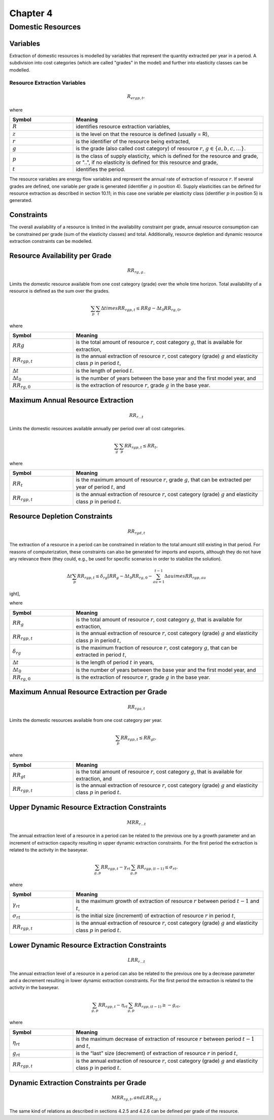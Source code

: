 
Chapter 4
=========

Domestic Resources
------------------

Variables
^^^^^^^^^
Extraction of domestic resources is modelled by variables that represent the quantity
extracted per year in a period. A subdivision into cost categories (which are called "grades"
in the model) and further into elasticity classes can be modelled.

Resource Extraction Variables
~~~~~~~~~~~~~~~~~~~~~~~~~~~~
.. math::

    R_{ergp,t},

where

.. list-table::
   :widths: 10 30
   :header-rows: 1

   * - Symbol
     - Meaning
   * - :math:`R`
     - identifies resource extraction variables,
   * - :math:`z`
     - is the level on that the resource is defined (usually = R),
   * - :math:`r`
     - is the identifier of the resource being extracted,
   * - :math:`g`
     - is the grade (also called cost category) of resource :math:`r`, :math:`g \in \{a,b,c,\ldots\}`.
   * - :math:`p`
     - is the class of supply elasticity, which is defined for the resource and grade, or "..", if no elasticity is defined for this resource and grade,
   * - :math:`t`
     - identifies the period.

The resource variables are energy flow variables and represent the annual rate of extraction
of resource :math:`r`. If several grades are defined, one variable per grade is generated (identifier :math:`g` in
position 4). Supply elasticities can be defined for resource extraction as described in section
10.11; in this case one variable per elasticity class (identifier :math:`p` in position 5) is generated.

Constraints
^^^^^^^^^^^
The overall availability of a resource is limited in the availability constraint per grade, annual
resource consumption can be constrained per grade (sum of the elasticity classes) and total.
Additionally, resource depletion and dynamic resource extraction constraints can be modelled.

Resource Availability per Grade
^^^^^^^^^^^^^^^^^^^^^^^^^^^^^^
.. math::
    RR_{rg,g..}

Limits the domestic resource available from one cost category (grade) over the whole time
horizon. Total availability of a resource is defined as the sum over the grades.

.. math::
    \sum_{p} \sum_{t} \Delta t 	imes RR_{rgp,t} \leq RRg - \Delta t_0 RR_{rg,0},

where

.. list-table::
   :widths: 10 30
   :header-rows: 1

   * - Symbol
     - Meaning
   * - :math:`RRg`
     - is the total amount of resource :math:`r`, cost category :math:`g`, that is available for extraction,
   * - :math:`RR_{rgp,t}`
     - is the annual extraction of resource :math:`r`, cost category (grade) :math:`g` and elasticity class :math:`p` in period :math:`t`,
   * - :math:`\Delta t`
     - is the length of period :math:`t`.
   * - :math:`\Delta t_0`
     - is the number of years between the base year and the first model year, and
   * - :math:`RR_{rg,0}`
     - is the extraction of resource :math:`r`, grade :math:`g` in the base year.

Maximum Annual Resource Extraction
^^^^^^^^^^^^^^^^^^^^^^^^^^^^^^^^^
.. math::
    RR_{r...t}

Limits the domestic resources available annually per period over all cost categories.

.. math::
    \sum_{g} \sum_{p} RR_{rgp,t} \leq RR_{t},

where

.. list-table::
   :widths: 10 30
   :header-rows: 1

   * - Symbol
     - Meaning
   * - :math:`RR_{t}`
     - is the maximum amount of resource :math:`r`, grade :math:`g`, that can be extracted per year of period :math:`t`, and
   * - :math:`RR_{rgp,t}`
     - is the annual extraction of resource :math:`r`, cost category (grade) :math:`g` and elasticity class :math:`p` in period :math:`t`.

Resource Depletion Constraints
^^^^^^^^^^^^^^^^^^^^^^^^^^^^^
.. math::
    RR_{rgd,t}

The extraction of a resource in a period can be constrained in relation to the total amount
still existing in that period. For reasons of computerization, these constraints can also be
generated for imports and exports, although they do not have any relevance there (they
could, e.g., be used for specific scenarios in order to stabilize the solution).

.. math::
    \Delta t \sum_{p} RR_{rgp,t} \leq \delta_{rg} \left[ RR_{g} - \Delta t_0 RR_{rg,0} - \sum_{	au=1}^{t-1} \Delta 	au 	imes RR_{rgp,	au} 
ight],

where

.. list-table::
   :widths: 10 30
   :header-rows: 1

   * - Symbol
     - Meaning
   * - :math:`RR_{g}`
     - is the total amount of resource :math:`r`, cost category :math:`g`, that is available for extraction,
   * - :math:`RR_{rgp,t}`
     - is the annual extraction of resource :math:`r`, cost category (grade) :math:`g` and elasticity class :math:`p` in period :math:`t`,
   * - :math:`\delta_{rg}`
     - is the maximum fraction of resource :math:`r`, cost category :math:`g`, that can be extracted in period :math:`t`,
   * - :math:`\Delta t`
     - is the length of period :math:`t` in years,
   * - :math:`\Delta t_0`
     - is the number of years between the base year and the first model year, and
   * - :math:`RR_{rg,0}`
     - is the extraction of resource :math:`r`, grade :math:`g` in the base year.

Maximum Annual Resource Extraction per Grade
^^^^^^^^^^^^^^^^^^^^^^^^^^^^^^^^^^^^^^^^^^^^
.. math::
    RR_{rga,t}

Limits the domestic resources available from one cost category per year.

.. math::
    \sum_{p} RR_{rgp,t} \leq RR_{gt},

where

.. list-table::
   :widths: 10 30
   :header-rows: 1

   * - Symbol
     - Meaning
   * - :math:`RR_{gt}`
     - is the total amount of resource :math:`r`, cost category :math:`g`, that is available for extraction, and
   * - :math:`RR_{rgp,t}`
     - is the annual extraction of resource :math:`r`, cost category (grade) :math:`g` and elasticity class :math:`p` in period :math:`t`.

Upper Dynamic Resource Extraction Constraints
^^^^^^^^^^^^^^^^^^^^^^^^^^^^^^^^^^^^^^^^^^^^^
.. math::
    MRR_{r...t}

The annual extraction level of a resource in a period can be related to the previous one by a
growth parameter and an increment of extraction capacity resulting in upper dynamic
extraction constraints. For the first period the extraction is related to the activity in the
baseyear.

.. math::
    \sum_{g,p} RR_{rgp,t} - \gamma_{rt} \sum_{g,p} RR_{rgp,(t-1)} \leq \sigma_{rt},

where

.. list-table::
   :widths: 10 30
   :header-rows: 1

   * - Symbol
     - Meaning
   * - :math:`\gamma_{rt}`
     - is the maximum growth of extraction of resource :math:`r` between period :math:`t-1` and :math:`t`,
   * - :math:`\sigma_{rt}`
     - is the initial size (increment) of extraction of resource :math:`r` in period :math:`t`,
   * - :math:`RR_{rgp,t}`
     - is the annual extraction of resource :math:`r`, cost category (grade) :math:`g` and elasticity class :math:`p` in period :math:`t`.

Lower Dynamic Resource Extraction Constraints
^^^^^^^^^^^^^^^^^^^^^^^^^^^^^^^^^^^^^^^^^^^^
.. math::
    LRR_{r...t}

The annual extraction level of a resource in a period can also be related to the previous one
by a decrease parameter and a decrement resulting in lower dynamic extraction constraints.
For the first period the extraction is related to the activity in the baseyear.

.. math::
    \sum_{g,p} RR_{rgp,t} - \eta_{rt} \sum_{g,p} RR_{rgp,(t-1)} \geq - g_{rt},

where

.. list-table::
   :widths: 10 30
   :header-rows: 1

   * - Symbol
     - Meaning
   * - :math:`\eta_{rt}`
     - is the maximum decrease of extraction of resource :math:`r` between period :math:`t-1` and :math:`t`,
   * - :math:`g_{rt}`
     - is the “last” size (decrement) of extraction of resource :math:`r` in period :math:`t`,
   * - :math:`RR_{rgp,t}`
     - is the annual extraction of resource :math:`r`, cost category (grade) :math:`g` and elasticity class :math:`p` in period :math:`t`.

Dynamic Extraction Constraints per Grade
^^^^^^^^^^^^^^^^^^^^^^^^^^^^^^^^^^^^^^^
.. math::
    MRR_{rg,t}, and
    LRR_{rg,t}

The same kind of relations as described in sections 4.2.5 and 4.2.6 can be defined per grade of
the resource.
